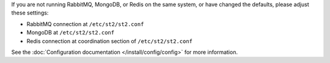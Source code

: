 If you are not running RabbitMQ, MongoDB, or Redis on the same system, or have changed the
defaults, please adjust these settings:

* RabbitMQ connection at ``/etc/st2/st2.conf``
* MongoDB at ``/etc/st2/st2.conf``
* Redis connection at coordination section of ``/etc/st2/st2.conf``

See the :doc:`Configuration documentation </install/config/config>` for more information.
